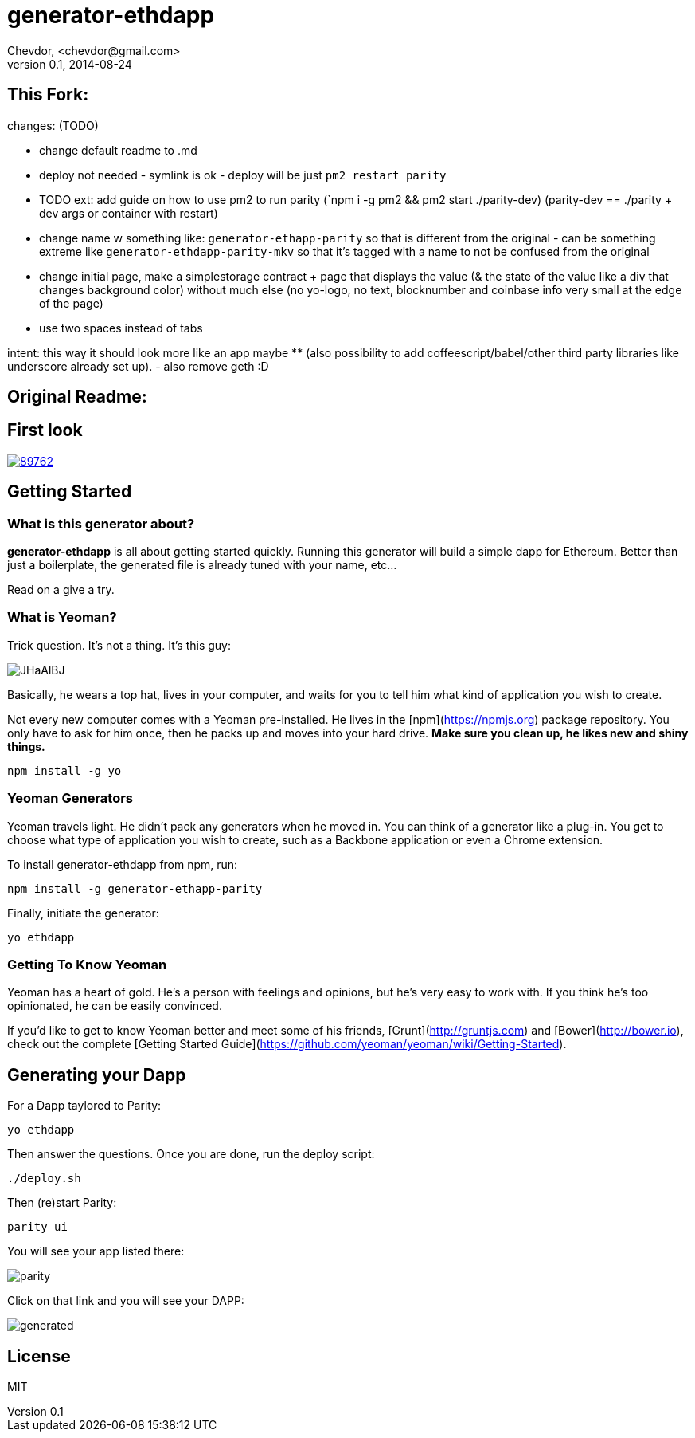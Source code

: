 # generator-ethdapp 
Chevdor, <chevdor@gmail.com>
v0.1, 2014-08-24
:idprefix:
:idseparator: -
:experimental:
:endash:

ifdef::env-github[]
image:https://travis-ci.org/chevdor/generator-ethdapp.svg?branch=master["Build Status", link="https://travis-ci.org/chevdor/generator-ethdapp"]
endif::env-github[]

:proj: generator-ethdapp


== This Fork:

changes: (TODO)

- change default readme to .md

- deploy not needed - symlink is ok - deploy will be just `pm2 restart parity` 

- TODO ext: add guide on how to use pm2 to run parity (`npm i -g pm2 && pm2 start ./parity-dev) (parity-dev == ./parity + dev args or container with restart) 

- change name w something like: `generator-ethapp-parity` so that is different from the original - can be something extreme like `generator-ethdapp-parity-mkv` so that it's tagged with a name to not be confused from the original

- change initial page, make a simplestorage contract + page that displays the value (& the state of the value like a div that changes background color) without much else (no yo-logo, no text, blocknumber and coinbase info very small at the edge of the page) 

- use two spaces instead of tabs

intent: this way it should look more like an app maybe ** (also possibility to add coffeescript/babel/other third party libraries like underscore already set up). - also remove geth :D



== Original Readme:



== First look

image::https://asciinema.org/a/89762.png[link='https://asciinema.org/a/89762']

== Getting Started

=== What is this generator about?
*{proj}* is all about getting started quickly. Running this generator will build a simple dapp for Ethereum. Better than just a boilerplate, the generated file is already tuned with your name, etc...

Read on a give a try.

=== What is Yeoman?

Trick question. It's not a thing. It's this guy:

image:http://i.imgur.com/JHaAlBJ.png[]

Basically, he wears a top hat, lives in your computer, and waits for you to tell him what kind of application you wish to create.

Not every new computer comes with a Yeoman pre-installed. He lives in the [npm](https://npmjs.org) package repository. You only have to ask for him once, then he packs up and moves into your hard drive. *Make sure you clean up, he likes new and shiny things.*

```bash
npm install -g yo
```

=== Yeoman Generators

Yeoman travels light. He didn't pack any generators when he moved in. You can think of a generator like a plug-in. You get to choose what type of application you wish to create, such as a Backbone application or even a Chrome extension.

To install generator-ethdapp from npm, run:

```bash
npm install -g generator-ethapp-parity
```

Finally, initiate the generator:

```bash
yo ethdapp
```

=== Getting To Know Yeoman

Yeoman has a heart of gold. He's a person with feelings and opinions, but he's very easy to work with. If you think he's too opinionated, he can be easily convinced.

If you'd like to get to know Yeoman better and meet some of his friends, [Grunt](http://gruntjs.com) and [Bower](http://bower.io), check out the complete [Getting Started Guide](https://github.com/yeoman/yeoman/wiki/Getting-Started).

== Generating your Dapp

For a Dapp taylored to Parity:
```bash
yo ethdapp
```

Then answer the questions. Once you are done, run the deploy script:
```bash
./deploy.sh
```

Then (re)start Parity:
```bash
parity ui
```

You will see your app listed there:

image:images/parity.png[]

Click on that link and you will see your DAPP:

image:images/generated.png[]


== License

MIT
